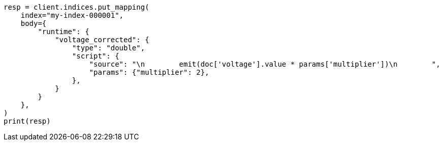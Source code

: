 // mapping/runtime.asciidoc:1016

[source, python]
----
resp = client.indices.put_mapping(
    index="my-index-000001",
    body={
        "runtime": {
            "voltage_corrected": {
                "type": "double",
                "script": {
                    "source": "\n        emit(doc['voltage'].value * params['multiplier'])\n        ",
                    "params": {"multiplier": 2},
                },
            }
        }
    },
)
print(resp)
----